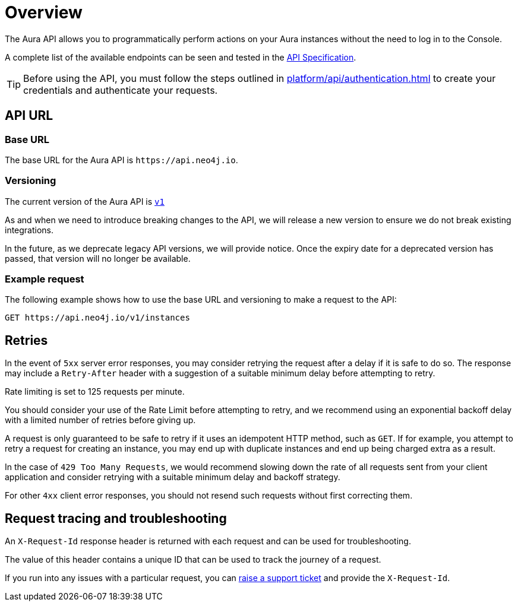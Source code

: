 [[aura-api-overview]]
= Overview
:description: This page introduces the Aura API.

The Aura API allows you to programmatically perform actions on your Aura instances without the need to log in to the Console.

A complete list of the available endpoints can be seen and tested in the link:{neo4j-docs-base-uri}/aura/platform/api/specification/[API Specification].

[TIP]
====
Before using the API, you must follow the steps outlined in xref:platform/api/authentication.adoc[] to create your credentials and authenticate your requests.
====

== API URL

=== Base URL

The base URL for the Aura API is `\https://api.neo4j.io`.

=== Versioning

The current version of the Aura API is `link:{neo4j-docs-base-uri}/aura/platform/api/specification/[v1]`

As and when we need to introduce breaking changes to the API, we will release a new version to ensure we do not break existing integrations.

In the future, as we deprecate legacy API versions, we will provide notice.
Once the expiry date for a deprecated version has passed, that version will no longer be available.

=== Example request

The following example shows how to use the base URL and versioning to make a request to the API:

`GET \https://api.neo4j.io/v1/instances`

== Retries

In the event of `5xx` server error responses, you may consider retrying the request after a delay if it is safe to do so. The response may include a `Retry-After` header with a suggestion of a suitable minimum delay before attempting to retry.

Rate limiting is set to 125 requests per minute.

You should consider your use of the Rate Limit before attempting to retry, and we recommend using an exponential backoff delay with a limited number of retries before giving up.

A request is only guaranteed to be safe to retry if it uses an idempotent HTTP method, such as `GET`. If for example, you attempt to retry a request for creating an instance, you may end up with duplicate instances and end up being charged extra as a result.

In the case of `429 Too Many Requests`, we would recommend slowing down the rate of all requests sent from your client application and consider retrying with a suitable minimum delay and backoff strategy.

For other `4xx` client error responses, you should not resend such requests without first correcting them.

== Request tracing and troubleshooting

An `X-Request-Id` response header is returned with each request and can be used for troubleshooting.

The value of this header contains a unique ID that can be used to track the journey of a request.

If you run into any issues with a particular request, you can https://aura.support.neo4j.com/hc/en-us/[raise a support ticket] and provide the `X-Request-Id`.